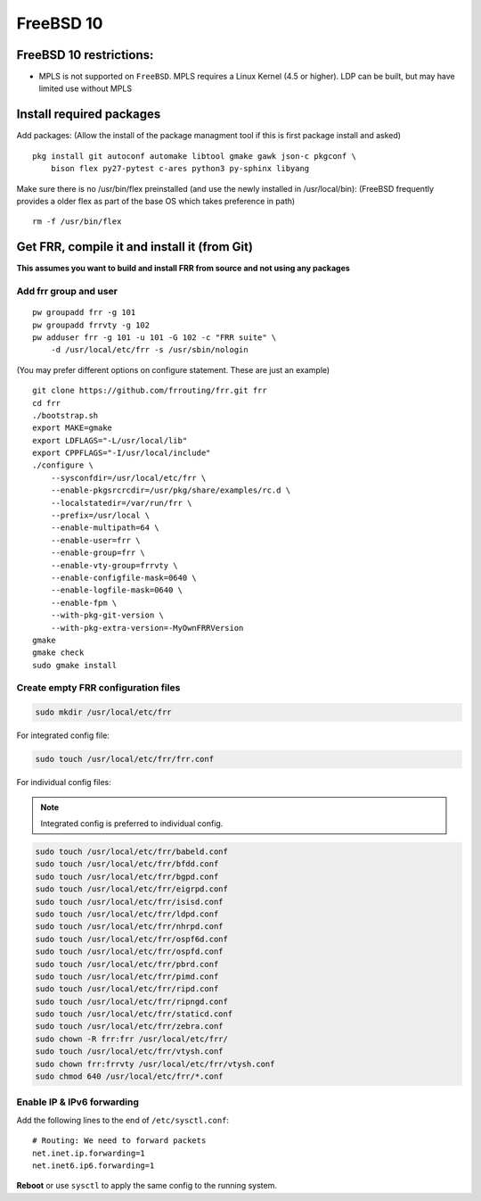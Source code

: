 FreeBSD 10
==========================================

FreeBSD 10 restrictions:
------------------------

-  MPLS is not supported on ``FreeBSD``. MPLS requires a Linux Kernel
   (4.5 or higher). LDP can be built, but may have limited use without
   MPLS

Install required packages
-------------------------

Add packages: (Allow the install of the package managment tool if this
is first package install and asked)

::

    pkg install git autoconf automake libtool gmake gawk json-c pkgconf \
        bison flex py27-pytest c-ares python3 py-sphinx libyang

Make sure there is no /usr/bin/flex preinstalled (and use the newly
installed in /usr/local/bin): (FreeBSD frequently provides a older flex
as part of the base OS which takes preference in path)

::

    rm -f /usr/bin/flex

Get FRR, compile it and install it (from Git)
---------------------------------------------

**This assumes you want to build and install FRR from source and not
using any packages**

Add frr group and user
^^^^^^^^^^^^^^^^^^^^^^

::

    pw groupadd frr -g 101
    pw groupadd frrvty -g 102
    pw adduser frr -g 101 -u 101 -G 102 -c "FRR suite" \
        -d /usr/local/etc/frr -s /usr/sbin/nologin

(You may prefer different options on configure statement. These are just
an example)

::

    git clone https://github.com/frrouting/frr.git frr
    cd frr
    ./bootstrap.sh
    export MAKE=gmake
    export LDFLAGS="-L/usr/local/lib"
    export CPPFLAGS="-I/usr/local/include"
    ./configure \
        --sysconfdir=/usr/local/etc/frr \
        --enable-pkgsrcrcdir=/usr/pkg/share/examples/rc.d \
        --localstatedir=/var/run/frr \
        --prefix=/usr/local \
        --enable-multipath=64 \
        --enable-user=frr \
        --enable-group=frr \
        --enable-vty-group=frrvty \
        --enable-configfile-mask=0640 \
        --enable-logfile-mask=0640 \
        --enable-fpm \
        --with-pkg-git-version \
        --with-pkg-extra-version=-MyOwnFRRVersion
    gmake
    gmake check
    sudo gmake install

Create empty FRR configuration files
^^^^^^^^^^^^^^^^^^^^^^^^^^^^^^^^^^^^

.. code-block:: shell

   sudo mkdir /usr/local/etc/frr

For integrated config file:

.. code-block:: shell

   sudo touch /usr/local/etc/frr/frr.conf

For individual config files:

.. note:: Integrated config is preferred to individual config.

.. code-block:: shell

   sudo touch /usr/local/etc/frr/babeld.conf
   sudo touch /usr/local/etc/frr/bfdd.conf
   sudo touch /usr/local/etc/frr/bgpd.conf
   sudo touch /usr/local/etc/frr/eigrpd.conf
   sudo touch /usr/local/etc/frr/isisd.conf
   sudo touch /usr/local/etc/frr/ldpd.conf
   sudo touch /usr/local/etc/frr/nhrpd.conf
   sudo touch /usr/local/etc/frr/ospf6d.conf
   sudo touch /usr/local/etc/frr/ospfd.conf
   sudo touch /usr/local/etc/frr/pbrd.conf
   sudo touch /usr/local/etc/frr/pimd.conf
   sudo touch /usr/local/etc/frr/ripd.conf
   sudo touch /usr/local/etc/frr/ripngd.conf
   sudo touch /usr/local/etc/frr/staticd.conf
   sudo touch /usr/local/etc/frr/zebra.conf
   sudo chown -R frr:frr /usr/local/etc/frr/
   sudo touch /usr/local/etc/frr/vtysh.conf
   sudo chown frr:frrvty /usr/local/etc/frr/vtysh.conf
   sudo chmod 640 /usr/local/etc/frr/*.conf

Enable IP & IPv6 forwarding
^^^^^^^^^^^^^^^^^^^^^^^^^^^

Add the following lines to the end of ``/etc/sysctl.conf``:

::

   # Routing: We need to forward packets
   net.inet.ip.forwarding=1
   net.inet6.ip6.forwarding=1

**Reboot** or use ``sysctl`` to apply the same config to the running system.
